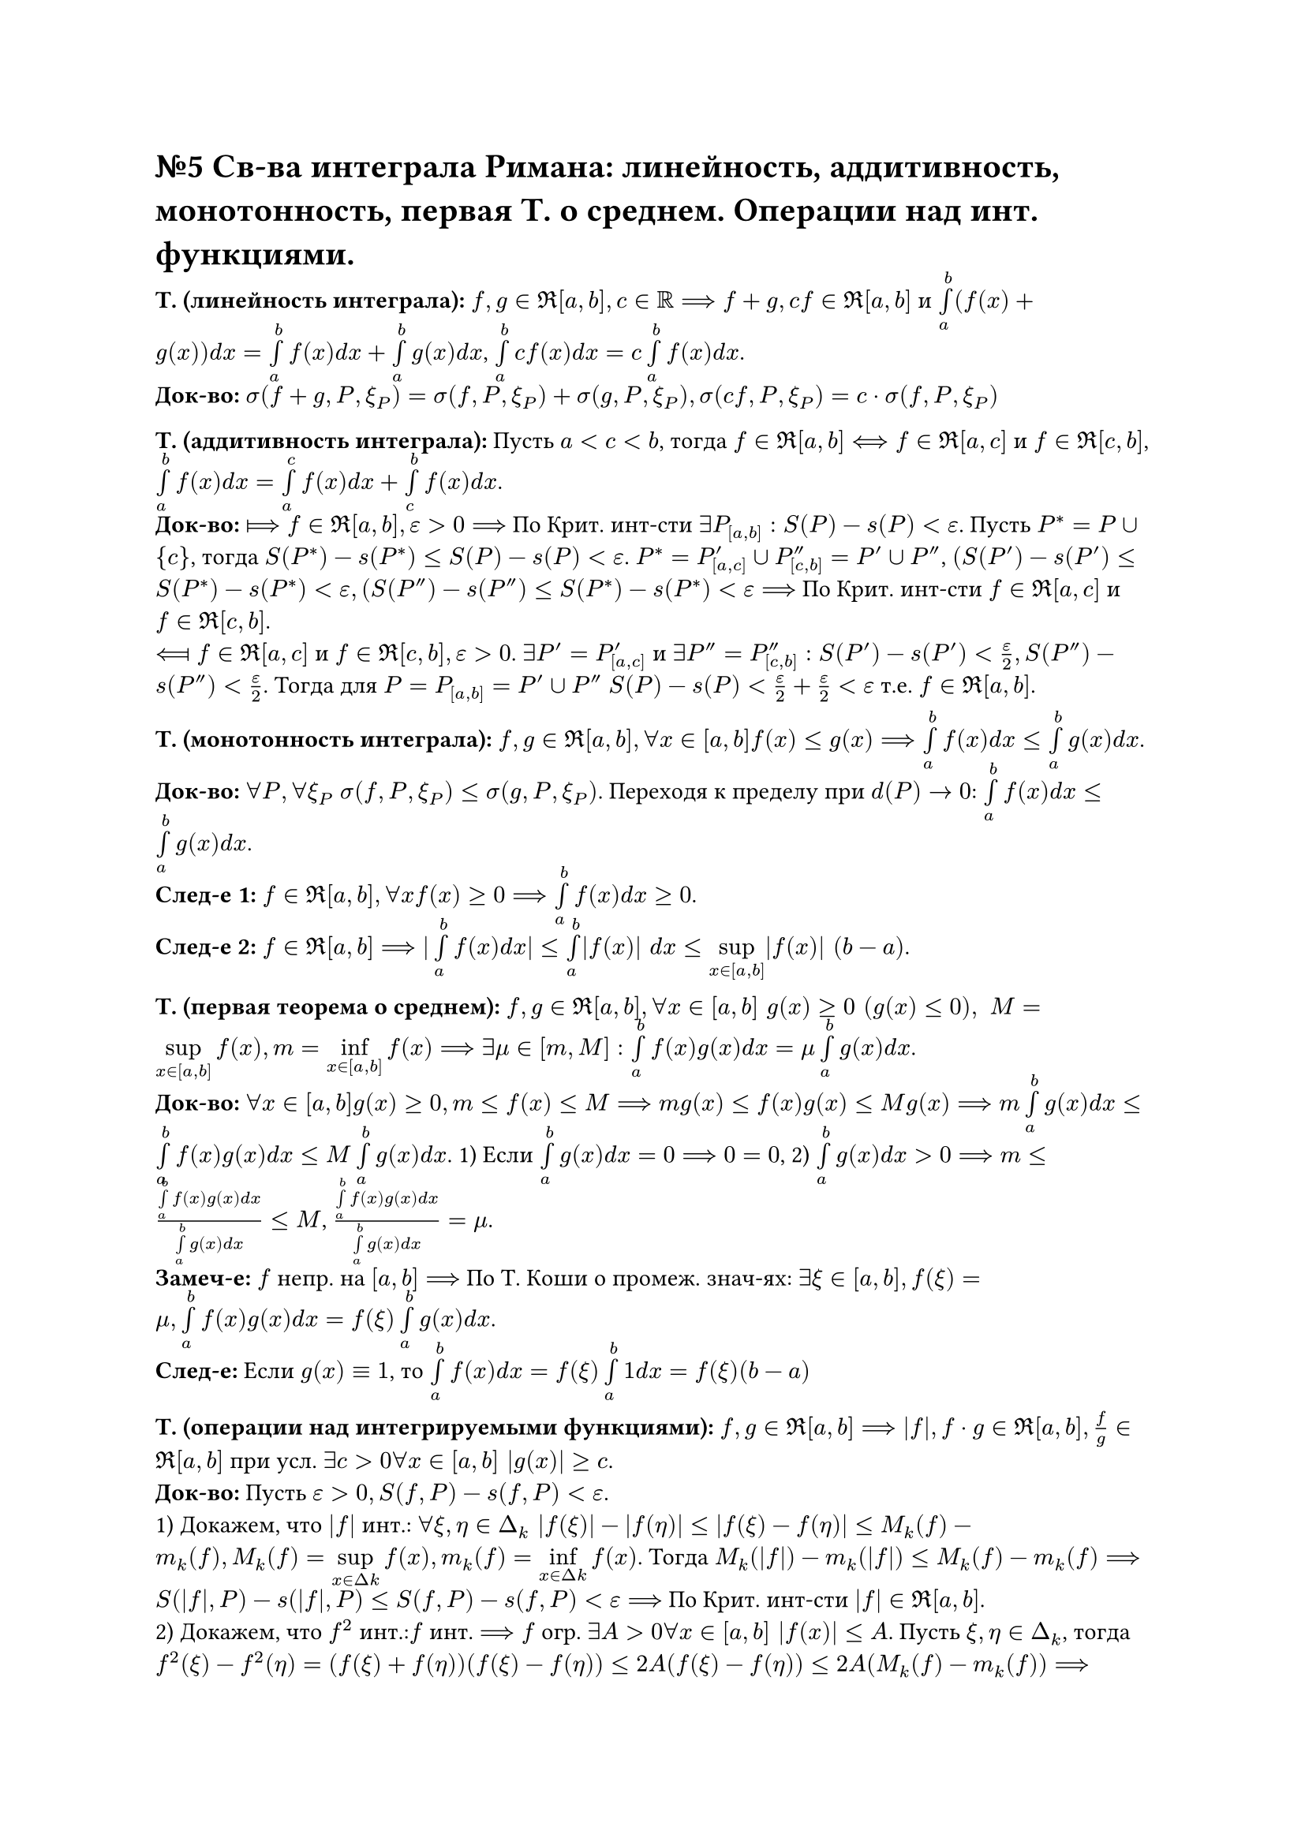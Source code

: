 = №5 Св-ва интеграла Римана: линейность, аддитивность, монотонность, первая Т. о среднем. Операции над инт. функциями.

*Т. (линейность интеграла):* $f, g in Re[a, b], c in RR ==> f + g, c f in Re[a, b]$ и $limits(integral)_(a)^(b) (f(x) + g(x)) d x = limits(integral)_(a)^(b) f(x) d x + limits(integral)_(a)^(b) g(x) d x$, $limits(integral)_(a)^(b) c f(x) d x = c limits(integral)_(a)^(b) f(x) d x$.\
*Док-во:* $sigma(f + g, P, xi_(P)) = sigma(f, P, xi_(P)) + sigma(g, P, xi_(P)), sigma(c f, P, xi_(P)) = c dot sigma(f, P, xi_(P))$\

*Т. (аддитивность интеграла):* Пусть $a < c < b$, тогда $f in Re[a, b] <==> f in Re[a, c]$ и $f in Re[c, b]$, $limits(integral)_(a)^(b) f(x) d x = limits(integral)_(a)^(c) f(x) d x + limits(integral)_(c)^(b) f (x) d x$.\
*Док-во:* $arrow.r.double.long.bar f in Re[a, b], epsilon > 0 ==>$ По Крит. инт-сти $exists P_([a, b]): S(P) - s(P) < epsilon$. Пусть $P^(*) = P union {c}$, тогда $S(P^(*)) - s(P^(*)) <= S(P) - s(P) < epsilon$. $P^(*) = P'_([a, c]) union P''_([c, b]) = P' union P''$, $(S(P') - s(P') <= S(P^(*)) - s(P^(*)) < epsilon, (S(P'') - s(P'') <= S(P^(*)) - s(P^(*)) < epsilon ==>$ По Крит. инт-сти $f in Re[a, c]$ и $f in Re[c, b]$.\
$arrow.l.double.long.bar f in Re[a, c]$ и $f in Re[c, b], epsilon > 0$. $exists P' = P'_([a, c])$ и $exists P'' = P''_([c, b]): S(P') - s(P') < (epsilon)/(2), S(P'') - s(P'') < (epsilon)/(2)$. Тогда для $P = P_([a, b]) = P' union P''$ $S(P) - s(P) < (epsilon)/(2) + (epsilon)/(2) < epsilon$ т.е. $f in Re[a, b]$. 

*Т. (монотонность интеграла):* $f, g in Re[a, b], forall x in[a, b] f(x) <= g(x) ==> limits(integral)_(a)^(b) f(x) d x <= limits(integral)_(a)^(b) g(x) d x$.\ 
*Док-во:* $forall P, forall xi_(P)$ $sigma(f, P, xi_(P)) <= sigma(g, P, xi_(P))$. Переходя к пределу при $d(P) -> 0$: $limits(integral)_(a)^(b) f(x) d x <= limits(integral)_(a)^(b) g(x) d x$.\
*След-е 1:* $f in Re[a, b], forall x f(x) >= 0 ==> limits(integral)_(a)^(b) f(x) d x >= 0$.\
*След-е 2:* $f in Re[a, b] ==> |limits(integral)_(a)^(b) f(x) d x| <= limits(integral)_(a)^(b) |f(x)| d x <= limits(sup)_(x in[a, b]) |f(x)| (b - a)$. 

*Т. (первая теорема о среднем):* $f, g in Re[a, b], forall x in [a, b] " " g(x) >= 0 " " (g(x) <= 0), " " M = limits(sup)_(x in[a, b]) f(x), m = limits(inf)_(x in[a, b]) f(x) ==> exists mu in [m, M]: limits(integral)_(a)^(b) f(x) g(x) d x = mu limits(integral)_(a)^(b) g(x) d x$.\
*Док-во:* $forall x in [a, b] g(x) >= 0, m <= f(x) <= M ==> m g(x) <= f(x) g(x) <= M g(x) ==> m limits(integral)_(a)^(b) g(x) d x <= limits(integral)_(a)^(b) f(x) g(x) d x <= M limits(integral)_(a)^(b) g(x) d x$. 
1) Если $limits(integral)_(a)^(b) g(x) d x = 0 ==> 0 = 0$, 
2) $limits(integral)_(a)^(b) g(x) d x > 0 ==> m <= (limits(integral)_(a)^(b) f(x) g(x) d x)/(limits(integral)_(a)^(b) g(x) d x) <= M$, $(limits(integral)_(a)^(b) f(x) g(x) d x)/(limits(integral)_(a)^(b) g(x) d x) = mu$.\
*Замеч-е:* $f$ непр. на $[a, b] ==>$ По Т. Коши о промеж. знач-ях: $exists xi in [a, b], f(xi) = mu, limits(integral)_(a)^(b) f(x) g(x) d x = f(xi) limits(integral)_(a)^(b) g(x) d x$.\
*След-е:* Если $g(x) equiv 1$, то $limits(integral)_(a)^(b) f(x) d x = f(xi) limits(integral)_(a)^(b) 1 d x = f(xi)(b - a)$

*Т. (операции над интегрируемыми функциями):* $f, g in Re[a, b] ==> |f|, f dot g in Re[a, b], (f)/(g) in Re[a, b]$ при усл. $exists c > 0 forall x in [a, b] |g(x)| >= c$.\
*Док-во:* Пусть $epsilon > 0, S(f, P) - s(f, P) < epsilon$.\ 
1) Докажем, что $|f|$ инт.: $forall xi, eta in Delta_(k) |f(xi)| - |f(eta)| <= |f(xi) - f(eta)| <= M_(k)(f) - m_(k)(f), M_(k)(f) = limits(sup)_(x in Delta k) f(x), m_(k)(f) = limits(inf)_(x in Delta k) f(x)$. Тогда $M_(k)(|f|) - m_(k)(|f|) <= M_(k)(f) - m_(k)(f) ==> S(|f|, P) - s(|f|, P) <= S(f, P) - s(f, P) < epsilon ==>$ По Крит. инт-сти $|f| in Re[a, b]$.\ 
2) Докажем, что $f^(2)$ инт.:$f$ инт. $==> f$ огр. $exists A > 0 forall x in [a, b] |f(x)| <= A$. Пусть $xi, eta in Delta_(k)$, тогда $f^(2)(xi) - f^(2)(eta) = (f(xi) + f(eta))(f(xi) - f(eta)) <= 2A(f(xi) - f(eta)) <= 2A(M_(k)(f) - m_(k)(f)) ==> S(f^(2), P) - s(f^(2), P) <= 2A(S(f, P) - s(f, P)) < 2A epsilon ==>$ по Крит. инт-сти $f^(2) in Re[a, b]$. Т.к. $f dot g = (1)/(4)((f + g)^(2) - (f - g)^(2)) ==> f dot g in Re[a, b]$.\ 
3) Докажем, что $(1)/(f)$ инт.: $(1)/(f(xi)) - (1)/(f(eta)) = (f(eta) - f(xi))/(f(xi)f(eta)) <= (1)/(C^(2))(M_(k)(f) - m_(k)(f)) ==> M_(k)((1)/(f)) - m_(k)((1)/(f)) <= (1)/(C^(2))(M_(k)(f) - m_(k)(f)), S((1)/(f), P) - s((1)/(f), P) <= (1)/(C^(2))(S(f, P) - s(f, P)) < (1)/(C^(2)) epsilon ==>$ по Крит. инт-сти $(1)/(f) in Re[a, b] ==> (f)/(g) in Re[a, b]$. 
Замеч-е: Из инт-сти $|f|$ не следует инт-сть $f$.

